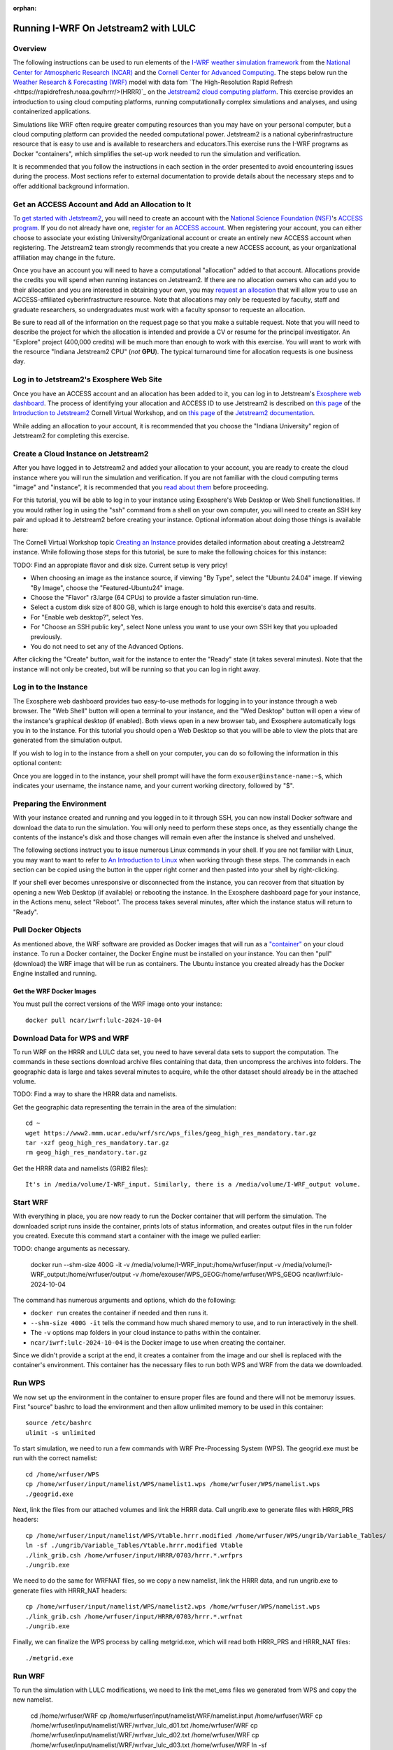 :orphan:

.. _matthewjetstream:

Running I-WRF On Jetstream2 with LULC
*******************************************************

Overview
========

The following instructions can be used to run elements of the `I-WRF weather simulation framework <https://i-wrf.org>`_ from the `National Center for Atmospheric Research (NCAR) <https://ncar.ucar.edu/>`_ and the `Cornell Center for Advanced Computing <https://cac.cornell.edu/>`_. The steps below run the `Weather Research & Forecasting (WRF) <https://www.mmm.ucar.edu/models/wrf>`_ model with data fom `The High-Resolution Rapid Refresh <https://rapidrefresh.noaa.gov/hrrr/>(HRRR)`_ on the `Jetstream2 cloud computing platform <https://jetstream-cloud.org/>`_. This exercise provides an introduction to using cloud computing platforms, running computationally complex simulations and analyses, and using containerized applications.

Simulations like WRF often require greater computing resources than you may have on your personal computer, but a cloud computing platform can provided the needed computational power. Jetstream2 is a national cyberinfrastructure resource that is easy to use and is available to researchers and educators.This exercise runs the I-WRF programs as Docker "containers", which simplifies the set-up work needed to run the simulation and verification.

It is recommended that you follow the instructions in each section in the order presented to avoid encountering issues during the process. Most sections refer to external documentation to provide details about the necessary steps and to offer additional background information.

Get an ACCESS Account and Add an Allocation to It
=================================================

To `get started with Jetstream2 <https://jetstream-cloud.org/get-started>`_, you will need to create an account with the `National Science Foundation (NSF) <https://www.nsf.gov/>`_'s `ACCESS program <https://access-ci.org/>`_. If you do not already have one, `register for an ACCESS account <https://operations.access-ci.org/identity/new-user>`_. When registering your account, you can either choose to associate your existing University/Organizational account or create an entirely new ACCESS account when registering. The Jetstream2 team strongly recommends that you create a new ACCESS account, as your organizational affiliation may change in the future.

Once you have an account you will need to have a computational "allocation" added to that account. Allocations provide the credits you will spend when running instances on Jetstream2. If there are no allocation owners who can add you to their allocation and you are interested in obtaining your own, you may `request an allocation <https://allocations.access-ci.org/get-your-first-project>`_ that will allow you to use an ACCESS-affiliated cyberinfrastructure resource. Note that allocations may only be requested by faculty, staff and graduate researchers, so undergraduates must work with a faculty sponsor to requeste an allocation.

Be sure to read all of the information on the request page so that you make a suitable request. Note that you will need to describe the project for which the allocation is intended and provide a CV or resume for the principal investigator. An "Explore" project (400,000 credits) will be much more than enough to work with this exercise. You will want to work with the resource "Indiana Jetstream2 CPU" (*not* **GPU**). The typical turnaround time for allocation requests is one business day.

Log in to Jetstream2's Exosphere Web Site
=========================================

Once you have an ACCESS account and an allocation has been added to it, you can log in to Jetstream's `Exosphere web dashboard <https://jetstream2.exosphere.app>`_. The process of identifying your allocation and ACCESS ID to use Jetstream2 is described on `this page <https://cvw.cac.cornell.edu/jetstream/intro/jetstream-login>`__ of the `Introduction to Jetstream2 <https://cvw.cac.cornell.edu/jetstream>`_ Cornell Virtual Workshop, and on `this page <https://docs.jetstream-cloud.org/ui/exo/login>`__ of the `Jetstream2 documentation <https://docs.jetstream-cloud.org>`_.

While adding an allocation to your account, it is recommended that you choose the "Indiana University" region of Jetstream2 for completing this exercise.

Create a Cloud Instance on Jetstream2
=====================================

After you have logged in to Jetstream2 and added your allocation to your account, you are ready to create the cloud instance where you will run the simulation and verification. If you are not familiar with the cloud computing terms "image" and "instance", it is recommended that you `read about them <https://cvw.cac.cornell.edu/jetstream/intro/imagesandinstances>`__ before proceeding.

For this tutorial, you will be able to log in to your instance using Exosphere's Web Desktop or Web Shell functionalities. If you would rather log in using the "ssh" command from a shell on your own computer, you will need to create an SSH key pair and upload it to Jetstream2 before creating your instance. Optional information about doing those things is available here:

.. dropdown:: Creating an SSH Key and uploading it to Jetstream2

    You may choose to upload a public SSH key to Jetstream2 before creating your instance. Jetstream2 will inject that public key into an instance's default user account, and you will need to provide the matching private SSH key to log in to the instance. If you are not familiar with "SSH key pairs", you should `read about them <https://cvw.cac.cornell.edu/jetstream/keys/about-keys>`__ before continuing.

    * First, `create an SSH Key on your computer <https://cvw.cac.cornell.edu/jetstream/keys/ssh-create>`_ using the "ssh-keygen" command.  That command allows you to specify the name and location of the private key file it creates, with the default being "id_rsa".  The matching public key file is saved to the same location and name with ".pub" appended to the filename.  Later instructions will assume that your private key file is named "id_rsa", but you may choose a different name now and use that name in those later instructions.
    * Then, `upload the public key to Jetstream2 <https://cvw.cac.cornell.edu/jetstream/keys/ssh-upload>`_ through the Exosphere web interface.

The Cornell Virtual Workshop topic `Creating an Instance <https://cvw.cac.cornell.edu/jetstream/create-instance>`_ provides detailed information about creating a Jetstream2 instance. While following those steps for this tutorial, be sure to make the following choices for this instance:

TODO: Find an appropiate flavor and disk size. Current setup is very pricy!

* When choosing an image as the instance source, if viewing "By Type", select the "Ubuntu 24.04" image.  If viewing "By Image", choose the "Featured-Ubuntu24" image.
* Choose the "Flavor" r3.large (64 CPUs) to provide a faster simulation run-time. 
* Select a custom disk size of 800 GB, which is large enough to hold this exercise's data and results.
* For "Enable web desktop?", select Yes.
* For "Choose an SSH public key", select None unless you want to use your own SSH key that you uploaded previously.
* You do not need to set any of the Advanced Options.

After clicking the "Create" button, wait for the instance to enter the "Ready" state (it takes several minutes). Note that the instance will not only be created, but will be running so that you can log in right away.

Log in to the Instance
======================

The Exosphere web dashboard provides two easy-to-use methods for logging in to your instance through a web browser. The "Web Shell" button will open a terminal to your instance, and the "Wed Desktop" button will open a view of the instance's graphical desktop (if enabled). Both views open in a new browser tab, and Exosphere automatically logs you in to the instance. For this tutorial you should open a Web Desktop so that you will be able to view the plots that are generated from the simulation output.

If you wish to log in to the instance from a shell on your computer, you can do so following the information in this optional content:

.. dropdown:: Logging in to a Jetstream2 Instance using SSH From a Shell

    You can use the SSH command to access your instance from a shell on your computer. The instructions for `connecting to Jetstream2 using SSH <https://cvw.cac.cornell.edu/jetstream/instance-login/sshshell>`_ can be executed in the Command Prompt on Windows (from the Start menu, type "cmd" and select Command Prompt) or from the Terminal application on a Mac.

    In either case you will need to know the location and name of the private SSH key created on your computer (see SSH section, above), the IP address of your instance (found in the Exosphere web dashboard) and the default username on your instance, which is "exouser".

    Once you are logged in to the instance you can proceed to the  "Install Software and Download Data" section below.

Once you are logged in to the instance, your shell prompt will have the form ``exouser@instance-name:~$``, which indicates your username, the instance name, and your current working directory, followed by "$".

Preparing the Environment
=========================

With your instance created and running and you logged in to it through SSH, you can now install Docker software and download the data to run the simulation. You will only need to perform these steps once, as they essentially change the contents of the instance's disk and those changes will remain even after the instance is shelved and unshelved.

The following sections instruct you to issue numerous Linux commands in your shell. If you are not familiar with Linux, you may want to want to refer to `An Introduction to Linux <https://cvw.cac.cornell.edu/Linux>`_ when working through these steps. The commands in each section can be copied using the button in the upper right corner and then pasted into your shell by right-clicking.

If your shell ever becomes unresponsive or disconnected from the instance, you can recover from that situation by opening a new Web Desktop (if available) or rebooting the instance. In the Exosphere dashboard page for your instance, in the Actions menu, select "Reboot". The process takes several minutes, after which the instance status will return to "Ready".


Pull Docker Objects
===================

As mentioned above, the WRF software are provided as Docker images that will run as a `"container" <https://docs.docker.com/guides/docker-concepts/the-basics/what-is-a-container/>`_ on your cloud instance. To run a Docker container, the Docker Engine must be installed on your instance. You can then "pull" (download) the WRF image that will be run as containers. The Ubuntu instance you created already has the Docker Engine installed and running.

Get the WRF Docker Images
-------------------------------------------------------------------

You must pull the correct versions of the WRF image onto your instance::

    docker pull ncar/iwrf:lulc-2024-10-04


Download Data for WPS and WRF
=============================

To run WRF on the HRRR and LULC data set, you need to have several data sets to support the computation. The commands in these sections download archive files containing that data, then uncompress the archives into folders. The geographic data is large and takes several minutes to acquire, while the other dataset should already be in the attached volume. 

TODO: Find a way to share the HRRR data and namelists.

Get the geographic data representing the terrain in the area of the simulation::

    cd ~
    wget https://www2.mmm.ucar.edu/wrf/src/wps_files/geog_high_res_mandatory.tar.gz
    tar -xzf geog_high_res_mandatory.tar.gz
    rm geog_high_res_mandatory.tar.gz

Get the HRRR data and namelists (GRIB2 files)::

    It's in /media/volume/I-WRF_input. Similarly, there is a /media/volume/I-WRF_output volume.


Start WRF
=========

With everything in place, you are now ready to run the Docker container that will perform the simulation. The downloaded script runs inside the container, prints lots of status information, and creates output files in the run folder you created. Execute this command start a container with the image we pulled earlier::

TODO: change arguments as necessary.

    docker run --shm-size 400G -it \
    -v /media/volume/I-WRF_input:/home/wrfuser/input \
    -v /media/volume/I-WRF_output:/home/wrfuser/output \
    -v /home/exouser/WPS_GEOG:/home/wrfuser/WPS_GEOG \
    ncar/iwrf:lulc-2024-10-04

The command has numerous arguments and options, which do the following:

* ``docker run`` creates the container if needed and then runs it.
* ``--shm-size 400G -it`` tells the command how much shared memory to use, and to run interactively in the shell.
* The ``-v`` options map folders in your cloud instance to paths within the container.
* ``ncar/iwrf:lulc-2024-10-04`` is the Docker image to use when creating the container.

Since we didn't provide a script at the end, it creates a container from the image and our shell is replaced with the container's environment. This container has the necessary files to run both WPS and WRF from the data we downloaded. 

Run WPS
=======

We now set up the environment in the container to ensure proper files are found and there will not be memoruy issues. First "source" bashrc to load the environment and then allow unlimited memory to be used in this container:: 

    source /etc/bashrc
    ulimit -s unlimited

To start simulation, we need to run a few commands with WRF Pre-Processing System (WPS). The geogrid.exe must be run with the correct namelist::
    
    cd /home/wrfuser/WPS
    cp /home/wrfuser/input/namelist/WPS/namelist1.wps /home/wrfuser/WPS/namelist.wps
    ./geogrid.exe


Next, link the files from our attached volumes and link the HRRR data. Call ungrib.exe to generate files with HRRR_PRS headers::

    cp /home/wrfuser/input/namelist/WPS/Vtable.hrrr.modified /home/wrfuser/WPS/ungrib/Variable_Tables/
    ln -sf ./ungrib/Variable_Tables/Vtable.hrrr.modified Vtable
    ./link_grib.csh /home/wrfuser/input/HRRR/0703/hrrr.*.wrfprs
    ./ungrib.exe

We need to do the same for WRFNAT files, so we copy a new namelist, link the HRRR data, and run ungrib.exe to generate files with HRRR_NAT headers:: 

    cp /home/wrfuser/input/namelist/WPS/namelist2.wps /home/wrfuser/WPS/namelist.wps
    ./link_grib.csh /home/wrfuser/input/HRRR/0703/hrrr.*.wrfnat
    ./ungrib.exe

Finally, we can finalize the WPS process by calling metgrid.exe, which will read both HRRR_PRS and HRRR_NAT files::

    ./metgrid.exe


Run WRF
=======

To run the simulation with LULC modifications, we need to link the met_ems files we generated from WPS and copy the new namelist. 

    cd /home/wrfuser/WRF
    cp /home/wrfuser/input/namelist/WRF/namelist.input /home/wrfuser/WRF
    cp /home/wrfuser/input/namelist/WRF/wrfvar_lulc_d01.txt /home/wrfuser/WRF
    cp /home/wrfuser/input/namelist/WRF/wrfvar_lulc_d02.txt /home/wrfuser/WRF
    cp /home/wrfuser/input/namelist/WRF/wrfvar_lulc_d03.txt /home/wrfuser/WRF
    ln -sf /home/wrfuser/WPS/met_em* .

Run real.exe to generate boundary conditions for WRF input::

    ./main/real.exe

TODO change core number as needed. 
Run WRF simulations with 60 CPU cores::
    
    mpiexec -n 60 -ppn 60 ./main/wrf.exe


Managing Your Jetstream2 Instance
=================================

In order to use cloud computing resources efficiently, you must know how to `manage your instances <https://cvw.cac.cornell.edu/jetstream/manage-instance/states-actions>`_. Instances incur costs whenever they are running (on Jetstream2, this is when they are "Ready"). "Shelving" an instance stops it from using the cloud's CPUs and memory, and therefore stops it from incurring any charges against your allocation.

When you are through working on this exercise, you should shelve your instance. Note that any programs that are running when you shelve the instance will be terminated, but the contents of the disk are preserved when shelving.

To shelve, you need to be in the details page for your instance (with the "Actions" menu in the upper right). If you are on the Instances page, click and instance's name to be taken to its details page. From the Actions menu, select Shelve. You will be prompted in that location to confirm the shelve action - click Yes to complete the action. In the Instances page your instance will briefly be listed as "Shelving", and then as "Shelved" when the operation is complete.

When you later return to the dashboard and want to use the instance again, use the Action menu's "Unshelve" option to start the instance up again. You can also use the "Resize" action to change the flavor (number of CPUs and amount of RAM) of the instance. Increasing the number of CPUs can make your computations finish more quickly, but doubling the number of CPUs doubles the cost per hour to run the instance, so Shelving as soon as you are done becomes even more important!
